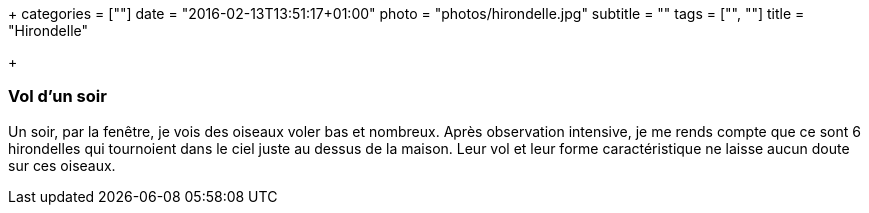 +++
categories = [""]
date = "2016-02-13T13:51:17+01:00"
photo = "photos/hirondelle.jpg"
subtitle = ""
tags = ["", ""]
title = "Hirondelle"

+++

=== Vol d'un soir

Un soir, par la fenêtre, je vois des oiseaux voler bas et nombreux. Après observation intensive, je me rends compte que ce sont 6 hirondelles qui tournoient dans le ciel juste au dessus de la maison. Leur vol et leur forme caractéristique ne laisse aucun doute sur ces oiseaux.
